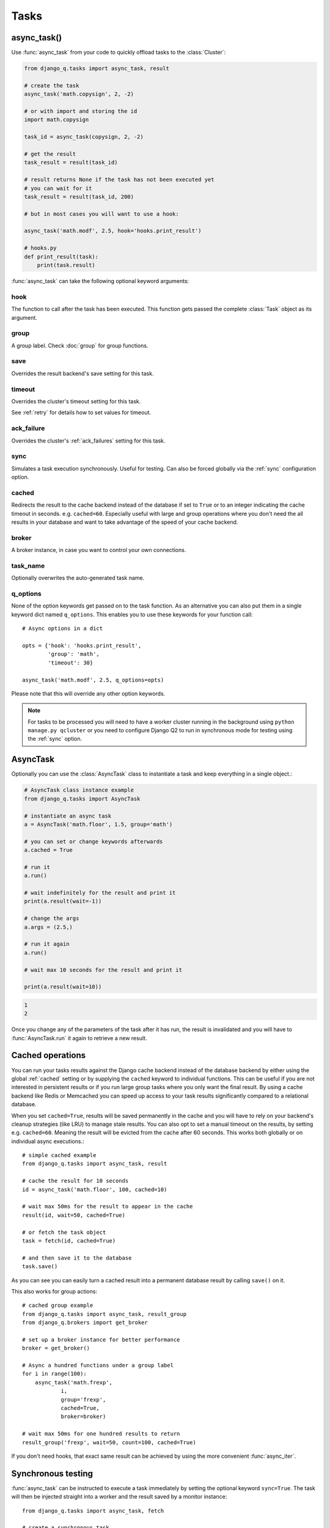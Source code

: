 Tasks
=====
.. py:currentmodule:: django_q

.. _async:

async_task()
------------

Use :func:`async_task` from your code to quickly offload tasks to the :class:`Cluster`:

.. code:: python

    from django_q.tasks import async_task, result

    # create the task
    async_task('math.copysign', 2, -2)

    # or with import and storing the id
    import math.copysign

    task_id = async_task(copysign, 2, -2)

    # get the result
    task_result = result(task_id)

    # result returns None if the task has not been executed yet
    # you can wait for it
    task_result = result(task_id, 200)

    # but in most cases you will want to use a hook:

    async_task('math.modf', 2.5, hook='hooks.print_result')

    # hooks.py
    def print_result(task):
        print(task.result)

:func:`async_task` can take the following optional keyword arguments:

hook
""""
The function to call after the task has been executed. This function gets passed the complete :class:`Task` object as its argument.

group
"""""
A group label. Check :doc:`group` for group functions.

save
""""
Overrides the result backend's save setting for this task.

timeout
"""""""
Overrides the cluster's timeout setting for this task.

See :ref:`retry` for details how to set values for timeout.

ack_failure
"""""""""""
Overrides the cluster's :ref:`ack_failures` setting for this task.

sync
""""
Simulates a task execution synchronously. Useful for testing.
Can also be forced globally via the :ref:`sync` configuration option.

cached
""""""
Redirects the result to the cache backend instead of the database if set to ``True`` or to an integer indicating the cache timeout in seconds.
e.g. ``cached=60``. Especially useful with large and group operations where you don't need the all results in your
database and want to take advantage of the speed of your cache backend.

broker
""""""
A broker instance, in case you want to control your own connections.

task_name
"""""""""

Optionally overwrites the auto-generated task name.

q_options
"""""""""
None of the option keywords get passed on to the task function.
As an alternative you can also put them in
a single keyword dict named ``q_options``. This enables you to use these keywords for your function call::

    # Async options in a dict

    opts = {'hook': 'hooks.print_result',
            'group': 'math',
            'timeout': 30}

    async_task('math.modf', 2.5, q_options=opts)

Please note that this will override any other option keywords.

.. note::
    For tasks to be processed you will need to have a worker cluster running in the background using ``python manage.py qcluster``
    or you need to configure Django Q2 to run in synchronous mode for testing using the :ref:`sync` option.


AsyncTask
---------

Optionally you can use the :class:`AsyncTask` class to instantiate a task and keep everything in a single object.:

.. code-block:: python

    # AsyncTask class instance example
    from django_q.tasks import AsyncTask

    # instantiate an async task
    a = AsyncTask('math.floor', 1.5, group='math')

    # you can set or change keywords afterwards
    a.cached = True

    # run it
    a.run()

    # wait indefinitely for the result and print it
    print(a.result(wait=-1))

    # change the args
    a.args = (2.5,)

    # run it again
    a.run()

    # wait max 10 seconds for the result and print it

    print(a.result(wait=10))

.. code-block:: python

    1
    2

Once you change any of the parameters of the task after it has run, the result is invalidated and you will have to :func:`AsyncTask.run` it again to retrieve a new result.

Cached operations
-----------------
You can run your tasks results against the Django cache backend instead of the database backend by either using the global :ref:`cached` setting or by supplying the ``cached`` keyword to individual functions.
This can be useful if you are not interested in persistent results or if you run large group tasks where you only want the final result.
By using a cache backend like Redis or Memcached you can speed up access to your task results significantly compared to a relational database.

When you set ``cached=True``, results will be saved permanently in the cache and you will have to rely on your backend's cleanup strategies (like LRU) to
manage stale results.
You can also opt to set a manual timeout on the results, by setting e.g. ``cached=60``. Meaning the result will be evicted from the cache after 60 seconds.
This works both globally or on individual async executions.::

    # simple cached example
    from django_q.tasks import async_task, result

    # cache the result for 10 seconds
    id = async_task('math.floor', 100, cached=10)

    # wait max 50ms for the result to appear in the cache
    result(id, wait=50, cached=True)

    # or fetch the task object
    task = fetch(id, cached=True)

    # and then save it to the database
    task.save()

As you can see you can easily turn a cached result into a permanent database result by calling ``save()`` on it.

This also works for group actions::

    # cached group example
    from django_q.tasks import async_task, result_group
    from django_q.brokers import get_broker

    # set up a broker instance for better performance
    broker = get_broker()

    # Async a hundred functions under a group label
    for i in range(100):
        async_task('math.frexp',
                i,
                group='frexp',
                cached=True,
                broker=broker)

    # wait max 50ms for one hundred results to return
    result_group('frexp', wait=50, count=100, cached=True)

If you don't need hooks, that exact same result can be achieved by using the more convenient :func:`async_iter`.

Synchronous testing
-------------------

:func:`async_task` can be instructed to execute a task immediately by setting the optional keyword ``sync=True``.
The task will then be injected straight into a worker and the result saved by a monitor instance::

    from django_q.tasks import async_task, fetch

    # create a synchronous task
    task_id = async_task('my.buggy.code', sync=True)

    # the task will then be available immediately
    task = fetch(task_id)

    # and can be examined
    if not task.success:
        print('An error occurred: {}'.format(task.result))

.. code:: bash

    An error occurred: ImportError("No module named 'my'",)

Note that :func:`async_task` will block until the task is executed and saved. This feature bypasses the broker and is intended for debugging and development.
Instead of setting ``sync`` on each individual ``async_task`` you can also configure :ref:`sync` as a global override.

Connection pooling
------------------

Django Q2 tries to pass broker instances around its parts as much as possible to save you from running out of connections.
When you are making individual calls to :func:`async_task` a lot though, it can help to set up a broker to reuse for :func:`async_task`:

.. code:: python

    # broker connection economy example
    from django_q.tasks import async_task
    from django_q.brokers import get_broker

    broker = get_broker()
    for i in range(50):
        async_task('math.modf', 2.5, broker=broker)

.. tip::

    If you are using `django-redis <https://github.com/niwinz/django-redis>`__  and the redis broker, you can :ref:`configure <django_redis>` Django Q2 to use its connection pool.


Reference
---------

.. py:function:: async_task(func, *args, hook=None, group=None, timeout=None,\
    save=None, sync=False, cached=False, broker=None, q_options=None, **kwargs)

    Puts a task in the cluster queue

   :param object func: The task function to execute
   :param tuple args: The arguments for the task function
   :param object hook: Optional function to call after execution
   :param str group: An optional group identifier
   :param int timeout: Overrides global cluster :ref:`timeout`.
   :param bool save: Overrides global save setting for this task.
   :param bool ack_failure: Overrides the global :ref:`ack_failures` setting for this task.
   :param bool sync: If set to True, async_task will simulate a task execution
   :param cached: Output the result to the cache backend. Bool or timeout in seconds
   :param broker: Optional broker connection from :func:`brokers.get_broker`
   :param dict q_options: Options dict, overrides option keywords
   :param dict kwargs: Keyword arguments for the task function
   :returns: The uuid of the task
   :rtype: str

.. py:function:: result(task_id, wait=0, cached=False)

    Gets the result of a previously executed task

    :param str task_id: the uuid or name of the task
    :param int wait: optional milliseconds to wait for a result. -1 for indefinite
    :param bool cached: run this against the cache backend.
    :returns: The result of the executed task

.. py:function:: fetch(task_id, wait=0, cached=False)

    Returns a previously executed task

    :param str task_id: the uuid or name of the task
    :param int wait: optional milliseconds to wait for a result. -1 for indefinite
    :param bool cached: run this against the cache backend.
    :returns: A task object
    :rtype: Task

    .. versionchanged:: 0.2.0

    Renamed from get_task


.. py:function:: queue_size()

    Returns the size of the broker queue.
    Note that this does not count tasks currently being processed.

    :returns: The amount of task packages in the broker
    :rtype: int

.. py:function:: delete_cached(task_id, broker=None)

    Deletes a task from the cache backend

    :param str task_id: the uuid of the task
    :param broker: an optional broker instance


.. py:class:: Task

    Database model describing an executed task

    .. py:attribute:: id

    An  :func:`uuid.uuid4()` identifier

    .. py:attribute:: name

    The name of the task as a humanized version of the :attr:`id`

        .. note::

            This is for convenience and can be used as a parameter for most functions that take a `task_id`.
            Keep in mind that it is not guaranteed to be unique if you store very large amounts of tasks in the database.

    .. py:attribute:: func

    The function or reference that was executed

    .. py:attribute:: hook


    The function to call after execution.

    .. py:attribute:: args

    Positional arguments for the function.

    .. py:attribute:: kwargs


    Keyword arguments for the function.

    .. py:attribute:: result

    The result object. Contains the error if any occur.

    .. py:attribute:: started

    The moment the task was created by an async command

    .. py:attribute:: stopped

    The moment a worker finished this task

    .. py:attribute:: success

    Was the task executed without problems?

    .. py:method:: time_taken

    Calculates the difference in seconds between started and stopped.

        .. note::

            Time taken represents the time a task spends in the cluster, this includes any time it may have waited in the queue.

    .. py:method:: group_result(failures=False)

    Returns a list of results from this task's group.
    Set failures to ``True`` to include failed results.

    .. py:method:: group_count(failures=False)

    Returns a count of the number of task results in this task's group.
    Returns the number of failures when ``failures=True``

    .. py:method:: group_delete(tasks=False)

    Resets the group label on all the tasks in this task's group.
    If ``tasks=True`` it will also delete the tasks in this group from the database, including itself.

    .. py:classmethod:: get_result(task_id)

    Gets a result directly by task uuid or name.

    .. py:classmethod:: get_result_group(group_id, failures=False)

    Returns a list of results from a task group.
    Set failures to ``True`` to include failed results.

    .. py:classmethod:: get_task(task_id)

    Fetches a single task object by uuid or name.

    .. py:classmethod:: get_task_group(group_id, failures=True)

    Gets a queryset of tasks with this group id.
    Set failures to ``False`` to exclude failed tasks.

    .. py:classmethod::  get_group_count(group_id, failures=False)

    Returns a count of the number of tasks results in a group.
    Returns the number of failures when ``failures=True``

    .. py:classmethod:: delete_group(group_id, objects=False)

    Deletes a group label only, by default.
    If ``objects=True`` it will also delete the tasks in this group from the database.

.. py:class:: Success

    A proxy model of :class:`Task` with the queryset filtered on :attr:`Task.success` is ``True``.

.. py:class:: Failure

     A proxy model of :class:`Task` with the queryset filtered on :attr:`Task.success` is ``False``.


.. py:class:: AsyncTask(func, *args, **kwargs)

    A class wrapper for the :func:`async_task` function.

    :param object func: The task function to execute
    :param tuple args: The arguments for the task function
    :param dict kwargs: Keyword arguments for the task function, including async_task options

    .. py:attribute:: id

    The task unique identifier. This will only be available after it has been :meth:`run`

    .. py:attribute:: started

    Bool indicating if the task has been run with the current parameters

    .. py:attribute:: func

    The task function to execute

    .. py:attribute:: args

    A tuple of arguments for the task function

    .. py:attribute:: kwargs

    Keyword arguments for the function. Can include any of the optional async_task keyword attributes directly or in a `q_options` dictionary.

    .. py:attribute:: broker

    Optional :class:`Broker` instance to use

    .. py:attribute:: sync

    Run this task inline instead of asynchronous.

    .. py:attribute:: save

    Overrides the global save setting.

    .. py:attribute:: hook

    Optional function to call after a result is available. Takes the result :class:`Task` as the first argument.

    .. py:attribute:: group

    Optional group identifier

    .. py:attribute:: cached

    Run the task against the cache result backend.

    .. py:method:: run()

    Send the task to a worker cluster for execution

    .. py:method:: result(wait=0)

     The task result. Always returns None if the task hasn't been run with the current parameters.

        :param int wait: the number of milliseconds to wait for a result. -1 for indefinite


    .. py:method:: fetch(wait=0)

    Returns the full :class:`Task` result instance.

        :param int wait: the number of milliseconds to wait for a result. -1 for indefinite

    .. py:method:: result_group(failures=False, wait=0, count=None)

    Returns a list of results from this task's group.

        :param bool failures: set this to ``True`` to include failed results
        :param int wait: optional milliseconds to wait for a result or count. -1 for indefinite
        :param int count: block until there are this many results in the group

    .. py:method:: fetch_group(failures=True, wait=0, count=None)

    Returns a list of task results from this task's group

        :param bool failures: set this to ``False`` to exclude failed tasks
        :param int wait: optional milliseconds to wait for a task or count. -1 for indefinite
        :param int count: block until there are this many tasks in the group
